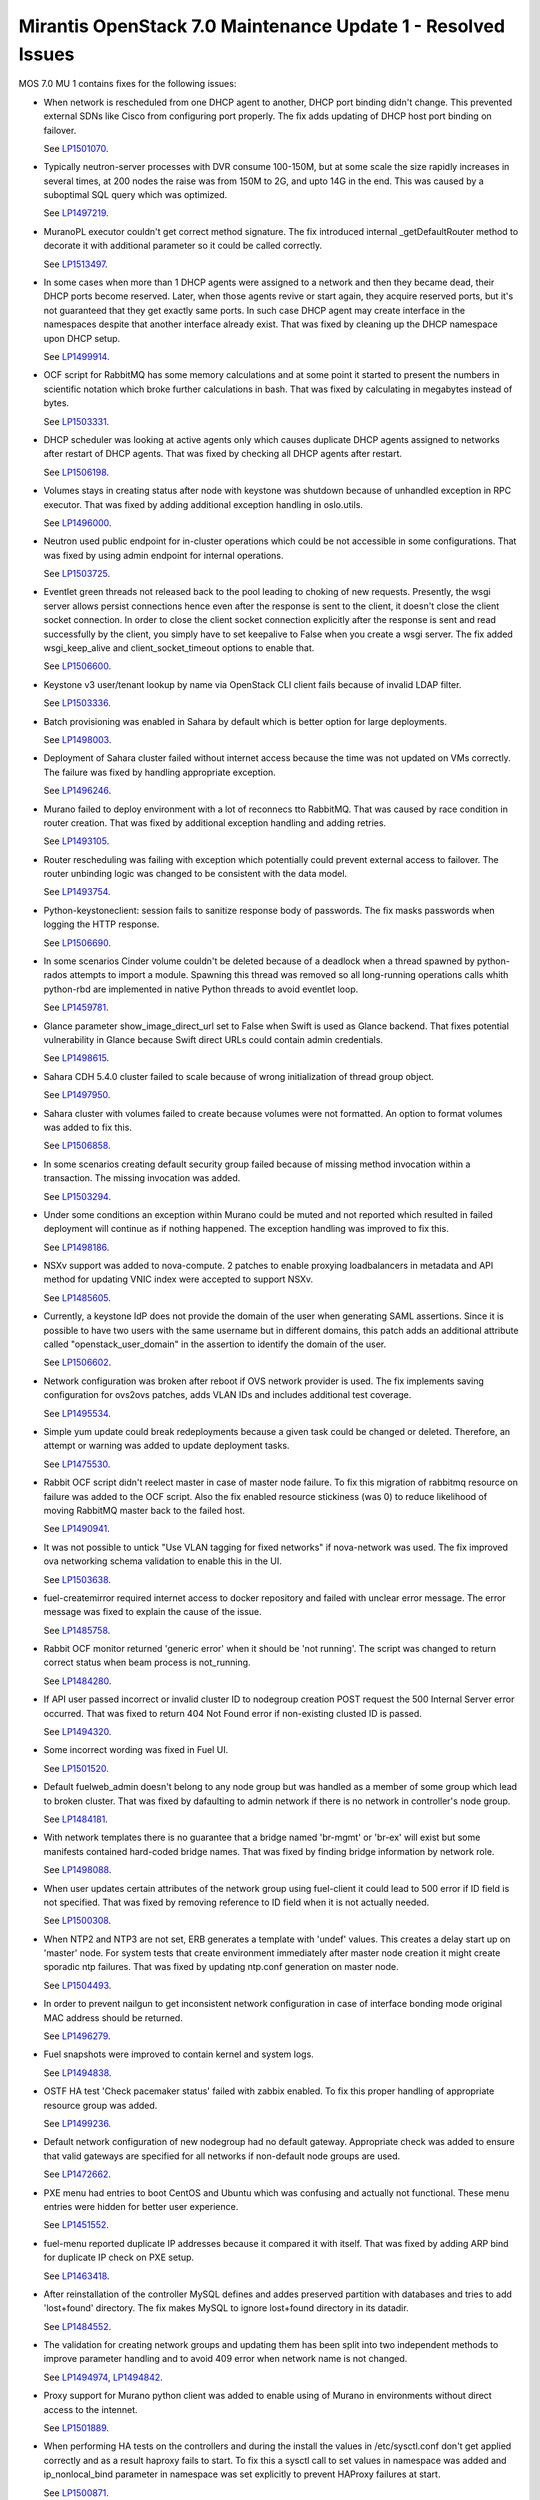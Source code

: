 .. _mos70mu1-issues:

Mirantis OpenStack 7.0 Maintenance Update 1 - Resolved Issues
*************************************************************

MOS 7.0 MU 1 contains fixes for the following issues:

* When network is rescheduled from one DHCP agent to another, DHCP port binding
  didn't change. This prevented external SDNs like Cisco from configuring port
  properly. The fix adds updating of DHCP host port binding on failover.

  See `LP1501070 <https://launchpad.net/bugs/1501070>`_.

* Typically neutron-server processes with DVR consume 100-150M, but at some scale
  the size rapidly increases in several times, at 200 nodes the raise was from 150M
  to 2G, and upto 14G in the end. This was caused by a suboptimal SQL query which
  was optimized.

  See `LP1497219 <https://launchpad.net/bugs/1497219>`_.

* MuranoPL executor couldn't get correct method signature. The fix introduced
  internal _getDefaultRouter method to decorate it with additional parameter so it
  could be called correctly.

  See `LP1513497 <https://launchpad.net/bugs/1513497>`_.

* In some cases when more than 1 DHCP agents were assigned to a network and then
  they became dead, their DHCP ports become reserved. Later, when those agents
  revive or start again, they acquire reserved ports, but it's not guaranteed
  that they get exactly same ports. In such case DHCP agent may create interface
  in the namespaces despite that another interface already exist. That was fixed
  by cleaning up the DHCP namespace upon DHCP setup.

  See `LP1499914 <https://launchpad.net/bugs/1499914>`_.

* OCF script for RabbitMQ has some memory calculations and at some point it started
  to present the numbers in scientific notation which broke further calculations in
  bash. That was fixed by calculating in megabytes instead of bytes.

  See `LP1503331 <https://launchpad.net/bugs/1503331>`_.

* DHCP scheduler was looking at active agents only which causes duplicate DHCP agents
  assigned to networks after restart of DHCP agents. That was fixed by checking all
  DHCP agents after restart.

  See `LP1506198 <https://launchpad.net/bugs/1506198>`_.

* Volumes stays in creating status after node with keystone was shutdown because
  of unhandled exception in RPC executor. That was fixed by adding additional
  exception handling in oslo.utils.

  See `LP1496000 <https://launchpad.net/bugs/1496000>`_.

* Neutron used public endpoint for in-cluster operations which could be not accessible
  in some configurations. That was fixed by using admin endpoint for internal operations.

  See `LP1503725 <https://launchpad.net/bugs/1503725>`_.

* Eventlet green threads not released back to the pool leading to choking of new requests.
  Presently, the wsgi server allows persist connections hence even after the response is
  sent to the client, it doesn't close the client socket connection. In order to close the
  client socket connection explicitly after the response is sent and read successfully by
  the client, you simply have to set keepalive to False when you create a wsgi server.
  The fix added wsgi_keep_alive and client_socket_timeout options to enable that.

  See `LP1506600 <https://launchpad.net/bugs/1506600>`_.

* Keystone v3 user/tenant lookup by name via OpenStack CLI client fails because of
  invalid LDAP filter.

  See `LP1503336 <https://launchpad.net/bugs/1503336>`_.

* Batch provisioning was enabled in Sahara by default which is better option for large
  deployments.

  See `LP1498003 <https://launchpad.net/bugs/1498003>`_.

* Deployment of Sahara cluster failed without internet access because the time was not
  updated on VMs correctly. The failure was fixed by handling appropriate exception.

  See `LP1496246 <https://launchpad.net/bugs/1496246>`_.

* Murano failed to deploy environment with a lot of reconnecs tto RabbitMQ. That was
  caused by race condition in router creation. That was fixed by additional exception
  handling and adding retries.

  See `LP1493105 <https://launchpad.net/bugs/1493105>`_.

* Router rescheduling was failing with exception which potentially could prevent external
  access to failover. The router unbinding logic was changed to be consistent with the
  data model.

  See `LP1493754 <https://launchpad.net/bugs/1493754>`_.

* Python-keystoneclient: session fails to sanitize response body of passwords. The fix
  masks passwords when logging the HTTP response.

  See `LP1506690 <https://launchpad.net/bugs/1506690>`_.

* In some scenarios Cinder volume couldn't be deleted because of a deadlock when a thread
  spawned by python-rados attempts to import a module. Spawning this thread was removed so
  all long-running operations calls whith python-rbd are implemented in native Python
  threads to avoid eventlet loop.

  See `LP1459781 <https://launchpad.net/bugs/1459781>`_.

* Glance parameter show_image_direct_url set to False when Swift is used as Glance backend.
  That fixes potential vulnerability in Glance because Swift direct URLs could contain admin
  credentials.

  See `LP1498615 <https://launchpad.net/bugs/1498615>`_.

* Sahara CDH 5.4.0 cluster failed to scale because of wrong initialization of thread group
  object.

  See `LP1497950 <https://launchpad.net/bugs/1497950>`_.

* Sahara cluster with volumes failed to create because volumes were not formatted. An option
  to format volumes was added to fix this.

  See `LP1506858 <https://launchpad.net/bugs/1506858>`_.

* In some scenarios creating default security group failed because of missing method invocation
  within a transaction. The missing invocation was added.

  See `LP1503294 <https://launchpad.net/bugs/1503294>`_.

* Under some conditions an exception within Murano could be muted and not reported which resulted
  in failed deployment will continue as if nothing happened. The exception handling was improved
  to fix this.

  See `LP1498186 <https://launchpad.net/bugs/1498186>`_.

* NSXv support was added to nova-compute. 2 patches to enable proxying loadbalancers in metadata
  and API method for updating VNIC index were accepted to support NSXv. 

  See `LP1485605 <https://launchpad.net/bugs/1485605>`_.

* Currently, a keystone IdP does not provide the domain of the user when generating SAML
  assertions. Since it is possible to have two users with the same username but in different
  domains, this patch adds an additional attribute called "openstack_user_domain" in the
  assertion to identify the domain of the user.

  See `LP1506602 <https://launchpad.net/bugs/1506602>`_.

* Network configuration was broken after reboot if OVS network provider is used. The fix
  implements saving configuration for ovs2ovs patches, adds VLAN IDs and includes additional
  test coverage.

  See `LP1495534 <https://launchpad.net/bugs/1495534>`_.

* Simple yum update could break redeployments because a given task could be changed or
  deleted. Therefore, an attempt or warning was added to update deployment tasks.

  See `LP1475530 <https://launchpad.net/bugs/1475530>`_.

* Rabbit OCF script didn't reelect master in case of master node failure. To fix this
  migration of rabbitmq resource on failure was added to the OCF script. Also the fix
  enabled resource stickiness (was 0) to reduce likelihood of moving RabbitMQ master
  back to the failed host.

  See `LP1490941 <https://launchpad.net/bugs/1490941>`_.

* It was not possible to untick "Use VLAN tagging for fixed networks" if nova-network
  was used. The fix improved ova networking schema validation to enable this in the UI.

  See `LP1503638 <https://launchpad.net/bugs/1503638>`_.

* fuel-createmirror required internet access to docker repository and failed with
  unclear error message. The error message was fixed to explain the cause of the issue.

  See `LP1485758 <https://launchpad.net/bugs/1485758>`_.

* Rabbit OCF monitor returned 'generic error' when it should be 'not running'.
  The script was changed to return correct status when beam process is not_running. 

  See `LP1484280 <https://launchpad.net/bugs/1484280>`_.

* If API user passed incorrect or invalid cluster ID to nodegroup creation POST request
  the 500 Internal Server error occurred. That was fixed to return 404 Not Found error
  if non-existing clusted ID is passed.

  See `LP1494320 <https://launchpad.net/bugs/1494320>`_.

* Some incorrect wording was fixed in Fuel UI.

  See `LP1501520 <https://launchpad.net/bugs/1501520>`_.

* Default fuelweb_admin doesn't belong to any node group but was handled as a member
  of some group which lead to broken cluster. That was fixed by dafaulting to admin 
  network if there is no network in controller's node group.

  See `LP1484181 <https://launchpad.net/bugs/1484181>`_.

* With network templates there is no guarantee that a bridge named 'br-mgmt' or 'br-ex'
  will exist but some manifests contained hard-coded bridge names. That was fixed by
  finding bridge information by network role.

  See `LP1498088 <https://launchpad.net/bugs/1498088>`_.

* When user updates certain attributes of the network group using fuel-client it could
  lead to 500 error if ID field is not specified. That was fixed by removing reference
  to ID field when it is not actually needed.  

  See `LP1500308 <https://launchpad.net/bugs/1500308>`_.

* When NTP2 and NTP3 are not set, ERB generates a template with 'undef' values. This
  creates a delay start up on 'master' node. For system tests that create environment
  immediately after master node creation it might create sporadic ntp failures. That
  was fixed by updating ntp.conf generation on master node. 

  See `LP1504493 <https://launchpad.net/bugs/1504493>`_.

* In order to prevent nailgun to get inconsistent network configuration in case of
  interface bonding mode original MAC address should be returned.

  See `LP1496279 <https://launchpad.net/bugs/1496279>`_.

* Fuel snapshots were improved to contain kernel and system logs.

  See `LP1494838 <https://launchpad.net/bugs/1494838>`_.

* OSTF HA test 'Check pacemaker status' failed with zabbix enabled. To fix this
  proper handling of appropriate resource group was added.

  See `LP1499236 <https://launchpad.net/bugs/1499236>`_.

* Default network configuration of new nodegroup had no default gateway. Appropriate
  check was added to ensure that valid gateways are specified for all networks if
  non-default node groups are used.

  See `LP1472662 <https://launchpad.net/bugs/1472662>`_.

* PXE menu had entries to boot CentOS and Ubuntu which was confusing and actually
  not functional. These menu entries were hidden for better user experience.

  See `LP1451552 <https://launchpad.net/bugs/1451552>`_.

* fuel-menu reported duplicate IP addresses because it compared it with itself.
  That was fixed by adding ARP bind for duplicate IP check on PXE setup.

  See `LP1463418 <https://launchpad.net/bugs/1463418>`_.

* After reinstallation of the controller MySQL defines and addes preserved
  partition with databases and tries to add 'lost+found' directory. The fix
  makes MySQL to ignore lost+found directory in its datadir. 

  See `LP1484552 <https://launchpad.net/bugs/1484552>`_.

* The validation for creating network groups and updating them has been
  split into two independent methods to improve parameter handling and 
  to avoid 409 error when network name is not changed.

  See `LP1494974 <https://launchpad.net/bugs/1494974>`_, 
  `LP1494842 <https://launchpad.net/bugs/1494842>`_.

* Proxy support for Murano python client was added to enable using of Murano
  in environments without direct access to the intennet.

  See `LP1501889 <https://launchpad.net/bugs/1501889>`_.

* When performing HA tests on the controllers and during the install the values in /etc/sysctl.conf
  don't get applied correctly and as a result haproxy fails to start. To fix this a sysctl call to
  set values in namespace was added and ip_nonlocal_bind parameter in namespace was set explicitly
  to prevent HAProxy failures at start.

  See `LP1500871 <https://launchpad.net/bugs/1500871>`_.

* When bonding with 3 or more interfaces is used JSON containing interfaces data was generated
  incorrectly. The issue was fixed to support 3+ interfaces.

  See `LP1495431 <https://launchpad.net/bugs/1495431>`_.

* Generator support was broken in Fuel plugin environment_config.yaml because editable attributes
  of an instance conflicted with plugin attributes. The processing of attributes was fixed to merge
  instance and plugin attributes before passing to the generator.

  See `LP1473452 <https://launchpad.net/bugs/1473452>`_.

